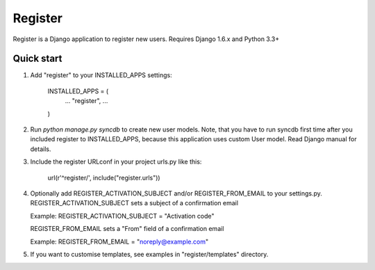 ========
Register
========

Register is a Django application to register new users. Requires Django 1.6.x and Python 3.3+

Quick start
-----------

1. Add "register" to your INSTALLED_APPS settings:
   
      INSTALLED_APPS = (
          ...
          "register",
          ...
      )

2. Run `python manage.py syncdb` to create new user models.
   Note, that you have to run syncdb first time after you included register to INSTALLED_APPS,
   because this application uses custom User model. Read Django manual for details.

3. Include the register URLconf in your project urls.py like this:
   
      url(r'^register/', include("register.urls"))

4. Optionally add REGISTER_ACTIVATION_SUBJECT and/or REGISTER_FROM_EMAIL to your settings.py.
   REGISTER_ACTIVATION_SUBJECT sets a subject of a confirmation email
    
   Example: REGISTER_ACTIVATION_SUBJECT = "Activation code"

   REGISTER_FROM_EMAIL sets a "From" field of a confirmation email 

   Example: REGISTER_FROM_EMAIL = "noreply@example.com"

5. If you want to customise templates, see examples in "register/templates" directory.
